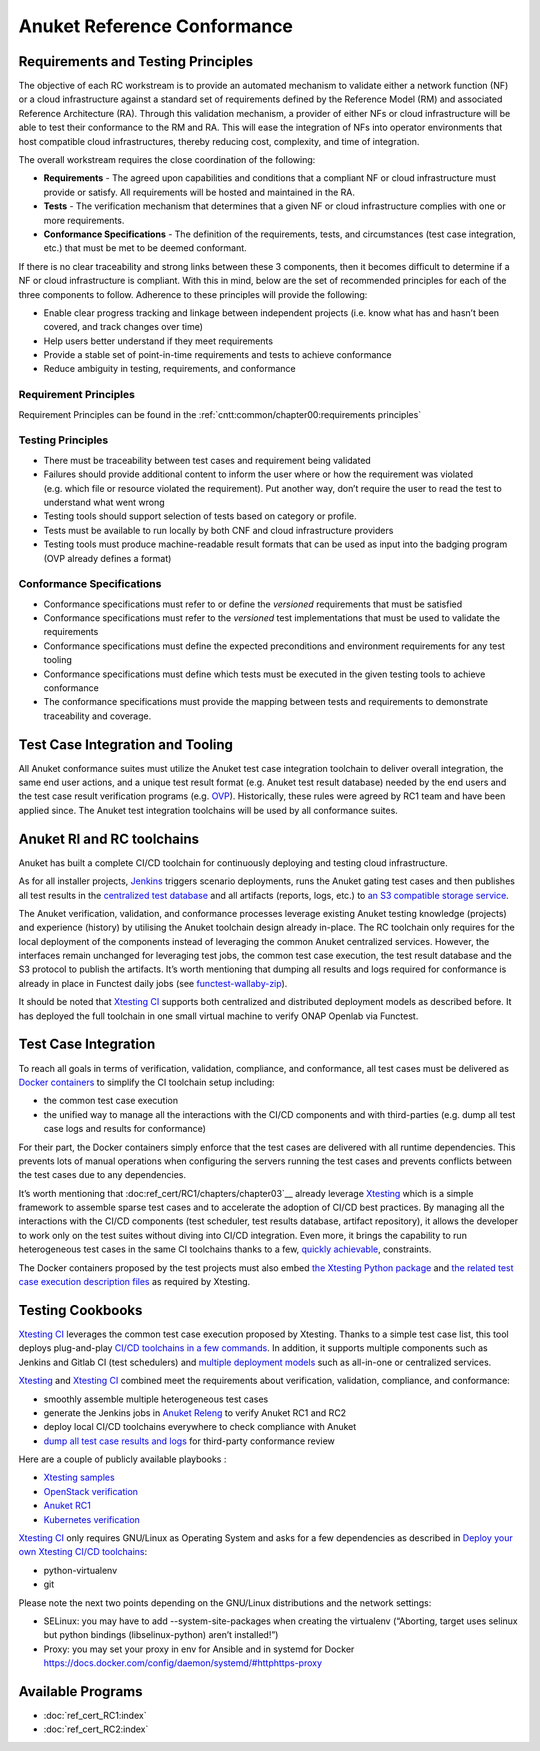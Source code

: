 Anuket Reference Conformance
============================

Requirements and Testing Principles
-----------------------------------

The objective of each RC workstream is to provide an automated mechanism
to validate either a network function (NF) or a cloud infrastructure
against a standard set of requirements defined by the Reference Model
(RM) and associated Reference Architecture (RA). Through this validation
mechanism, a provider of either NFs or cloud infrastructure will be able
to test their conformance to the RM and RA. This will ease the
integration of NFs into operator environments that host compatible cloud
infrastructures, thereby reducing cost, complexity, and time of
integration.

The overall workstream requires the close coordination of the following:

-  **Requirements** - The agreed upon capabilities and conditions that a
   compliant NF or cloud infrastructure must provide or satisfy. All
   requirements will be hosted and maintained in the RA.
-  **Tests** - The verification mechanism that determines that a given
   NF or cloud infrastructure complies with one or more requirements.
-  **Conformance Specifications** - The definition of the requirements,
   tests, and circumstances (test case integration, etc.) that must be
   met to be deemed conformant.

If there is no clear traceability and strong links between these 3
components, then it becomes difficult to determine if a NF or cloud
infrastructure is compliant. With this in mind, below are the set of
recommended principles for each of the three components to follow.
Adherence to these principles will provide the following:

-  Enable clear progress tracking and linkage between independent
   projects (i.e. know what has and hasn’t been covered, and track
   changes over time)
-  Help users better understand if they meet requirements
-  Provide a stable set of point-in-time requirements and tests to
   achieve conformance
-  Reduce ambiguity in testing, requirements, and conformance

Requirement Principles
~~~~~~~~~~~~~~~~~~~~~~

Requirement Principles can be found in the
:ref:`cntt:common/chapter00:requirements principles`

Testing Principles
~~~~~~~~~~~~~~~~~~

-  There must be traceability between test cases and requirement being
   validated
-  Failures should provide additional content to inform the user where
   or how the requirement was violated (e.g. which file or resource
   violated the requirement). Put another way, don’t require the user to
   read the test to understand what went wrong
-  Testing tools should support selection of tests based on category or
   profile.
-  Tests must be available to run locally by both CNF and cloud
   infrastructure providers
-  Testing tools must produce machine-readable result formats that can
   be used as input into the badging program (OVP already defines a
   format)

Conformance Specifications
~~~~~~~~~~~~~~~~~~~~~~~~~~

-  Conformance specifications must refer to or define the *versioned*
   requirements that must be satisfied
-  Conformance specifications must refer to the *versioned* test
   implementations that must be used to validate the requirements
-  Conformance specifications must define the expected preconditions and
   environment requirements for any test tooling
-  Conformance specifications must define which tests must be executed
   in the given testing tools to achieve conformance
-  The conformance specifications must provide the mapping between tests
   and requirements to demonstrate traceability and coverage.

Test Case Integration and Tooling
---------------------------------

All Anuket conformance suites must utilize the Anuket test case
integration toolchain to deliver overall integration, the same end user
actions, and a unique test result format (e.g. Anuket test result
database) needed by the end users and the test case result verification
programs (e.g. `OVP <https://www.opnfv.org/verification>`__).
Historically, these rules were agreed by RC1 team and have been applied
since. The Anuket test integration toolchains will be used by all
conformance suites.

Anuket RI and RC toolchains
---------------------------

Anuket has built a complete CI/CD toolchain for continuously deploying
and testing cloud infrastructure.

As for all installer projects,
`Jenkins <https://build.opnfv.org/ci/view/cntt/>`__ triggers scenario
deployments, runs the Anuket gating test cases and then publishes all
test results in the `centralized test
database <https://docs.opnfv.org/en/stable-hunter/_images/OPNFV_testing_working_group.png>`__
and all artifacts (reports, logs, etc.) to `an S3 compatible storage
service <http://artifacts.opnfv.org/>`__.

The Anuket verification, validation, and conformance processes leverage
existing Anuket testing knowledge (projects) and experience (history) by
utilising the Anuket toolchain design already in-place. The RC toolchain
only requires for the local deployment of the components instead of
leveraging the common Anuket centralized services. However, the
interfaces remain unchanged for leveraging test jobs, the common test
case execution, the test result database and the S3 protocol to publish
the artifacts. It’s worth mentioning that dumping all results and logs
required for conformance is already in place in Functest daily jobs (see
`functest-wallaby-zip <https://build.opnfv.org/ci/job/functest-wallaby-zip/4/console>`__).

It should be noted that `Xtesting
CI <https://galaxy.ansible.com/collivier/xtesting>`__ supports both
centralized and distributed deployment models as described before. It
has deployed the full toolchain in one small virtual machine to verify
ONAP Openlab via Functest.

Test Case Integration
---------------------

To reach all goals in terms of verification, validation, compliance, and
conformance, all test cases must be delivered as `Docker
containers <https://www.docker.com/>`__ to simplify the CI toolchain
setup including:

-  the common test case execution
-  the unified way to manage all the interactions with the CI/CD
   components and with third-parties (e.g. dump all test case logs and
   results for conformance)

For their part, the Docker containers simply enforce that the test cases
are delivered with all runtime dependencies. This prevents lots of
manual operations when configuring the servers running the test cases
and prevents conflicts between the test cases due to any dependencies.

It’s worth mentioning that :doc:ref_cert/RC1/chapters/chapter03`__
already leverage `Xtesting <https://xtesting.readthedocs.io/en/latest/>`__
which is a simple framework to assemble sparse test cases and to accelerate the
adoption of CI/CD best practices. By managing all the interactions with
the CI/CD components (test scheduler, test results database, artifact
repository), it allows the developer to work only on the test suites
without diving into CI/CD integration. Even more, it brings the
capability to run heterogeneous test cases in the same CI toolchains
thanks to a few, `quickly
achievable <https://www.sdxcentral.com/articles/news/opnfvs-6th-release-brings-testing-capabilities-that-orange-is-already-using/2018/05/>`__,
constraints.

The Docker containers proposed by the test projects must also embed `the
Xtesting Python package <https://pypi.org/project/xtesting/>`__ and `the
related test case execution description
files <https://git.opnfv.org/functest-xtesting/tree/docker/core/testcases.yaml>`__
as required by Xtesting.

Testing Cookbooks
-----------------

`Xtesting CI <https://galaxy.ansible.com/collivier/xtesting>`__
leverages the common test case execution proposed by Xtesting. Thanks to
a simple test case list, this tool deploys plug-and-play `CI/CD
toolchains in a few
commands <https://github.com/collivier/ansible-role-xtesting#readme>`__.
In addition, it supports multiple components such as Jenkins and Gitlab
CI (test schedulers) and `multiple deployment
models <https://lists.opnfv.org/g/opnfv-tsc/message/5702>`__ such as
all-in-one or centralized services.

`Xtesting <https://xtesting.readthedocs.io/en/latest/>`__ and `Xtesting
CI <https://galaxy.ansible.com/collivier/xtesting>`__ combined meet the
requirements about verification, validation, compliance, and
conformance:

-  smoothly assemble multiple heterogeneous test cases
-  generate the Jenkins jobs in `Anuket
   Releng <https://git.opnfv.org/releng/tree/jjb/functest>`__
   to verify Anuket RC1 and RC2
-  deploy local CI/CD toolchains everywhere to check compliance with
   Anuket
-  `dump all test case results and
   logs <http://artifacts.opnfv.org/functest/9ID39XK47PMZ.zip>`__ for
   third-party conformance review

Here are a couple of publicly available playbooks :

-  `Xtesting
   samples <https://git.opnfv.org/functest-xtesting/plain/ansible/site.yml?h=stable/wallaby>`__
-  `OpenStack
   verification <https://git.opnfv.org/functest/plain/ansible/site.yml?h=stable/wallaby>`__
-  `Anuket
   RC1 <https://git.opnfv.org/functest/plain/ansible/site.cntt.yml?h=stable/wallaby>`__
-  `Kubernetes
   verification <https://git.opnfv.org/functest-kubernetes/plain/ansible/site.yml?h=stable/v1.22>`__

`Xtesting CI <https://galaxy.ansible.com/collivier/xtesting>`__ only
requires GNU/Linux as Operating System and asks for a few dependencies
as described in `Deploy your own Xtesting CI/CD
toolchains <https://github.com/collivier/ansible-role-xtesting#readme>`__:

-  python-virtualenv
-  git

Please note the next two points depending on the GNU/Linux distributions
and the network settings:

-  SELinux: you may have to add --system-site-packages when creating the
   virtualenv (“Aborting, target uses selinux but python bindings
   (libselinux-python) aren’t installed!”)
-  Proxy: you may set your proxy in env for Ansible and in systemd for
   Docker https://docs.docker.com/config/daemon/systemd/#httphttps-proxy

Available Programs
------------------

-  :doc:`ref_cert_RC1:index`
-  :doc:`ref_cert_RC2:index`
